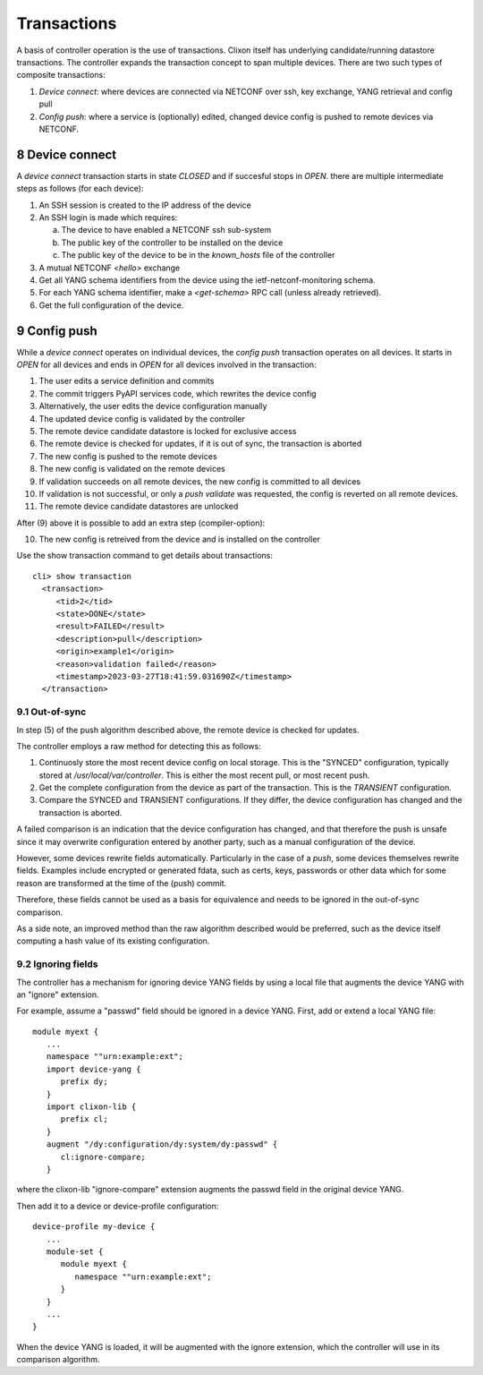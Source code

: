 .. _controller_transactions:
.. sectnum::
   :start: 8
   :depth: 3
   
************
Transactions
************

A basis of controller operation is the use of transactions. Clixon itself has underlying candidate/running datastore transactions. The controller expands the transaction concept to span multiple devices.
There are two such types of composite transactions:

1. `Device connect`: where devices are connected via NETCONF over ssh, key exchange, YANG retrieval and config pull
2. `Config push`: where a service is (optionally) edited, changed device config is pushed to remote devices via NETCONF.

.. image:: transaction.jpg
   :width: 100%


Device connect
==============

A `device connect` transaction starts in state `CLOSED` and if succesful stops in `OPEN`. there are multiple intermediate steps as follows (for each device):

1. An SSH session is created to the IP address of the device
2. An SSH login is made which requires:

   a) The device to have enabled a NETCONF ssh sub-system
   b) The public key of the controller to be installed on the device
   c) The public key of the device to be in the `known_hosts` file of the controller
3. A mutual NETCONF `<hello>` exchange
4. Get all YANG schema identifiers from the device using the ietf-netconf-monitoring schema.
5. For each YANG schema identifier, make a `<get-schema>` RPC call (unless already retrieved).
6. Get the full configuration of the device.

Config push
===========
While a `device connect` operates on individual devices, the `config push` transaction operates on all devices. It starts in `OPEN` for all devices and ends in `OPEN` for all devices involved in the transaction:

1. The user edits a service definition and commits
2. The commit triggers PyAPI services code, which rewrites the device config
3. Alternatively, the user edits the device configuration manually
4. The updated device config is validated by the controller
5. The remote device candidate datastore is locked for exclusive access
6. The remote device is checked for updates, if it is out of sync, the transaction is aborted
7. The new config is pushed to the remote devices
8. The new config is validated on the remote devices
9. If validation succeeds on all remote devices, the new config is committed to all devices
10. If validation is not successful, or only a `push validate` was requested, the config is reverted on all remote devices.
11. The remote device candidate datastores are unlocked

After (9) above it is possible to add an extra step (compiler-option):

10. The new config is retreived from the device and is installed on the controller

Use the show transaction command to get details about transactions::

   cli> show transaction
     <transaction>
        <tid>2</tid>
        <state>DONE</state>
        <result>FAILED</result>
        <description>pull</description>
        <origin>example1</origin>
        <reason>validation failed</reason>
        <timestamp>2023-03-27T18:41:59.031690Z</timestamp>
     </transaction>

Out-of-sync
-----------
In step (5) of the push algorithm described above, the remote device is checked for
updates.

The controller employs a raw method for detecting this as follows:

1. Continuosly store the most recent device config on local storage. This is the "SYNCED" configuration, typically stored at `/usr/local/var/controller`. This is either the most recent pull, or most recent push.
2. Get the complete configuration from the device as part of the transaction. This is the `TRANSIENT` configuration.
3. Compare the SYNCED and TRANSIENT configurations. If they differ, the device configuration has changed and the transaction is aborted.

A failed comparison is an indication that the device configuration has
changed, and that therefore the push is unsafe since it may overwrite
configuration entered by another party, such as a manual configuration of the device.

However, some devices rewrite fields automatically.  Particularly in
the case of a `push`, some devices themselves rewrite fields. Examples
include encrypted or generated fdata, such as certs, keys, passwords
or other data which for some reason are transformed at the time of the
(push) commit.

Therefore, these fields cannot be used as a basis for equivalence and
needs to be ignored in the out-of-sync comparison.

As a side note, an improved method than the raw algorithm described would be preferred,
such as the device itself computing a hash value of its existing
configuration.

Ignoring fields
---------------
The controller has a mechanism for ignoring device YANG fields by
using a local file that augments the device YANG with an "ignore" extension.

For example, assume a "passwd" field should be ignored in a device YANG. First, add or extend a local YANG file::

   module myext {
      ...
      namespace ""urn:example:ext";
      import device-yang {
         prefix dy;
      }
      import clixon-lib {
         prefix cl;
      }
      augment "/dy:configuration/dy:system/dy:passwd" {
         cl:ignore-compare;
      }

where the clixon-lib "ignore-compare" extension augments the passwd field in the original device YANG.

Then add it to a device or device-profile configuration::

   device-profile my-device {
      ...
      module-set {
         module myext {
            namespace ""urn:example:ext";
         }
      }
      ...
   }

When the device YANG is loaded, it will be augmented with the ignore extension, which the controller will use in its comparison algorithm.   
